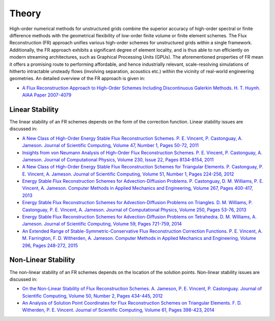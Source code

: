 Theory
======

High-order numerical methods for unstructured grids combine the superior accuracy of high-order spectral or finite difference methods with the geometrical flexibility of low-order finite volume or finite element schemes. The Flux Reconstruction (FR) approach unifies various high-order schemes for unstructured grids within a single framework. Additionally, the FR approach exhibits a significant degree of element locality, and is thus able to run efficiently on modern streaming architectures, such as Graphical Processing Units (GPUs). The aforementioned properties of FR mean it offers a promising route to performing affordable, and hence industrially relevant, scale-resolving simulations of hitherto intractable unsteady flows (involving separation, acoustics etc.) within the vicinity of real-world engineering geometries. An detailed overview of the FR approach is given in:

- `A Flux Reconstruction Approach to High-Order Schemes Including Discontinuous Galerkin Methods. H. T. Huynh. AIAA Paper 2007-4079 <http://arc.aiaa.org/doi/abs/10.2514/6.2007-4079>`_

Linear Stability
----------------

The linear stability of an FR schemes depends on the form of the correction function. Linear stability issues are discussed in:

- `A New Class of High-Order Energy Stable Flux Reconstruction Schemes. P. E. Vincent, P. Castonguay, A. Jameson. Journal of Scientific Computing, Volume 47, Number 1, Pages 50-72, 2011 <http://www.springerlink.com/content/832853u112038372>`_
- `Insights from von Neumann Analysis of High-Order Flux Reconstruction Schemes. P. E. Vincent, P. Castonguay, A. Jameson. Journal of Computational Physics, Volume 230, Issue 22, Pages 8134-8154, 2011 <http://www.sciencedirect.com/science/article/pii/S0021999111004323>`_
- `A New Class of High-Order Energy Stable Flux Reconstruction Schemes for Triangular Elements. P. Castonguay, P. E. Vincent, A. Jameson. Journal of Scientific Computing, Volume 51, Number 1, Pages 224-256, 2012 <http://www.springerlink.com/content/u4514w1487786995/>`_
- `Energy Stable Flux Reconstruction Schemes for Advection-Diffusion Problems. P. Castonguay, D. M. Williams, P. E. Vincent, A. Jameson. Computer Methods in Applied Mechanics and Engineering, Volume 267, Pages 400-417, 2013 <http://www.sciencedirect.com/science/article/pii/S0045782513002156>`_
- `Energy Stable Flux Reconstruction Schemes for Advection-Diffusion Problems on Triangles. D. M. Williams, P. Castonguay, P. E. Vincent, A. Jameson. Journal of Computational Physics, Volume 250, Pages 53-76, 2013 <http://www.sciencedirect.com/science/article/pii/S0021999113003318>`_
- `Energy Stable Flux Reconstruction Schemes for Advection-Diffusion Problems on Tetrahedra. D. M. Williams, A. Jameson. Journal of Scientific Computing, Volume 59, Pages 721-759, 2014 <http://link.springer.com/article/10.1007%2Fs10915-013-9780-2>`_
- `An Extended Range of Stable-Symmetric-Conservative Flux Reconstruction Correction Functions. P. E. Vincent, A. M. Farrington, F. D. Witherden, A. Jameson. Computer Methods in Applied Mechanics and Engineering, Volume 296, Pages 248-272, 2015 <http://www.sciencedirect.com/science/article/pii/S0045782515002418>`_

Non-Linear Stability
--------------------

The non-linear stability of an FR schemes depends on the location of the solution points. Non-linear stability issues are discussed in:

- `On the Non-Linear Stability of Flux Reconstruction Schemes. A. Jameson, P. E. Vincent, P. Castonguay. Journal of Scientific Computing, Volume 50, Number 2, Pages 434-445, 2012 <http://www.springerlink.com/content/n835050u01257r36>`_
- `An Analysis of Solution Point Coordinates for Flux Reconstruction Schemes on Triangular Elements. F. D. Witherden, P. E. Vincent. Journal of Scientific Computing, Volume 61, Pages 398-423, 2014 <http://link.springer.com/article/10.1007/s10915-014-9832-2>`_
